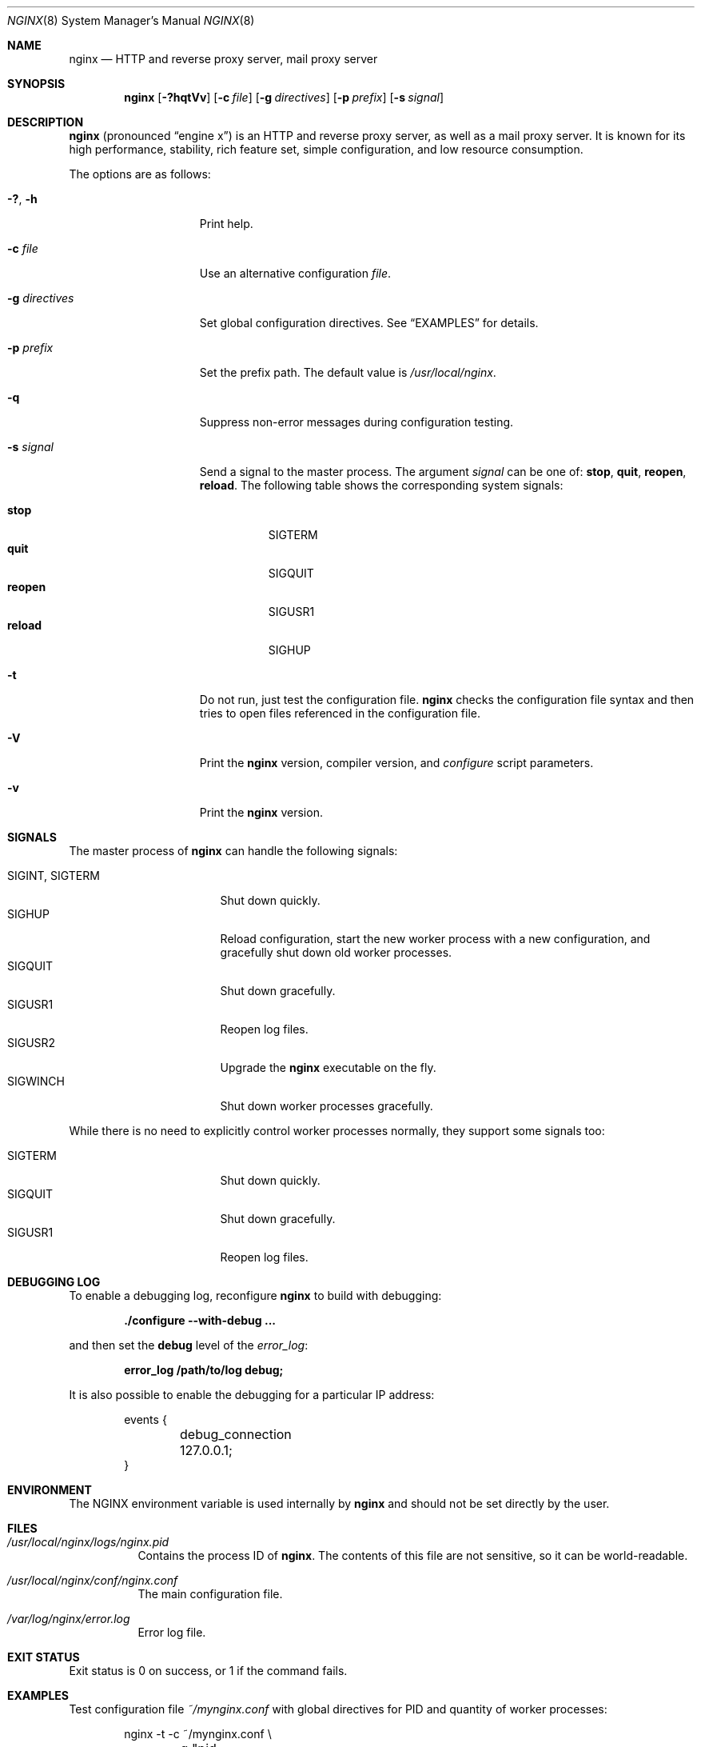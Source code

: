 .\"
.\" Copyright (C) 2010 Sergey A. Osokin
.\" Copyright (C) Nginx, Inc.
.\" All rights reserved.
.\"
.\" Redistribution and use in source and binary forms, with or without
.\" modification, are permitted provided that the following conditions
.\" are met:
.\" 1. Redistributions of source code must retain the above copyright
.\"    notice, this list of conditions and the following disclaimer.
.\" 2. Redistributions in binary form must reproduce the above copyright
.\"    notice, this list of conditions and the following disclaimer in the
.\"    documentation and/or other materials provided with the distribution.
.\"
.\" THIS SOFTWARE IS PROVIDED BY THE AUTHOR AND CONTRIBUTORS ``AS IS'' AND
.\" ANY EXPRESS OR IMPLIED WARRANTIES, INCLUDING, BUT NOT LIMITED TO, THE
.\" IMPLIED WARRANTIES OF MERCHANTABILITY AND FITNESS FOR A PARTICULAR PURPOSE
.\" ARE DISCLAIMED.  IN NO EVENT SHALL THE AUTHOR OR CONTRIBUTORS BE LIABLE
.\" FOR ANY DIRECT, INDIRECT, INCIDENTAL, SPECIAL, EXEMPLARY, OR CONSEQUENTIAL
.\" DAMAGES (INCLUDING, BUT NOT LIMITED TO, PROCUREMENT OF SUBSTITUTE GOODS
.\" OR SERVICES; LOSS OF USE, DATA, OR PROFITS; OR BUSINESS INTERRUPTION)
.\" HOWEVER CAUSED AND ON ANY THEORY OF LIABILITY, WHETHER IN CONTRACT, STRICT
.\" LIABILITY, OR TORT (INCLUDING NEGLIGENCE OR OTHERWISE) ARISING IN ANY WAY
.\" OUT OF THE USE OF THIS SOFTWARE, EVEN IF ADVISED OF THE POSSIBILITY OF
.\" SUCH DAMAGE.
.\"
.\"
.Dd March 6, 2012
.Dt NGINX 8
.Os
.Sh NAME
.Nm nginx
.Nd "HTTP and reverse proxy server, mail proxy server"
.Sh SYNOPSIS
.Nm
.Op Fl ?hqtVv
.Op Fl c Ar file
.Op Fl g Ar directives
.Op Fl p Ar prefix
.Op Fl s Ar signal
.Sh DESCRIPTION
.Nm
(pronounced
.Dq engine x )
is an HTTP and reverse proxy server, as well as a mail proxy server.
It is known for its high performance, stability, rich feature set, simple
configuration, and low resource consumption.
.Pp
The options are as follows:
.Bl -tag -width ".Fl d Ar directives"
.It Fl ?\& , h
Print help.
.It Fl c Ar file
Use an alternative configuration
.Ar file .
.It Fl g Ar directives
Set global configuration directives.
See
.Sx EXAMPLES
for details.
.It Fl p Ar prefix
Set the prefix path.
The default value is
.Pa /usr/local/nginx .
.It Fl q
Suppress non-error messages during configuration testing.
.It Fl s Ar signal
Send a signal to the master process.
The argument
.Ar signal
can be one of:
.Cm stop , quit , reopen , reload .
The following table shows the corresponding system signals:
.Pp
.Bl -tag -width ".Cm reopen" -compact
.It Cm stop
.Dv SIGTERM
.It Cm quit
.Dv SIGQUIT
.It Cm reopen
.Dv SIGUSR1
.It Cm reload
.Dv SIGHUP
.El
.It Fl t
Do not run, just test the configuration file.
.Nm
checks the configuration file syntax and then tries to open files
referenced in the configuration file.
.It Fl V
Print the
.Nm
version, compiler version, and
.Pa configure
script parameters.
.It Fl v
Print the
.Nm
version.
.El
.Sh SIGNALS
The master process of
.Nm
can handle the following signals:
.Pp
.Bl -tag -width ".Dv SIGINT , SIGTERM" -compact
.It Dv SIGINT , SIGTERM
Shut down quickly.
.It Dv SIGHUP
Reload configuration, start the new worker process with a new
configuration, and gracefully shut down old worker processes.
.It Dv SIGQUIT
Shut down gracefully.
.It Dv SIGUSR1
Reopen log files.
.It Dv SIGUSR2
Upgrade the
.Nm
executable on the fly.
.It Dv SIGWINCH
Shut down worker processes gracefully.
.El
.Pp
While there is no need to explicitly control worker processes normally,
they support some signals too:
.Pp
.Bl -tag -width ".Dv SIGINT , SIGTERM" -compact
.It Dv SIGTERM
Shut down quickly.
.It Dv SIGQUIT
Shut down gracefully.
.It Dv SIGUSR1
Reopen log files.
.El
.Sh DEBUGGING LOG
To enable a debugging log, reconfigure
.Nm
to build with debugging:
.Pp
.Dl "./configure --with-debug ..."
.Pp
and then set the
.Cm debug
level of the
.Va error_log :
.Pp
.Dl "error_log /path/to/log debug;"
.Pp
It is also possible to enable the debugging for a particular IP address:
.Bd -literal -offset indent
events {
	debug_connection 127.0.0.1;
}
.Ed
.Sh ENVIRONMENT
The
.Ev NGINX
environment variable is used internally by
.Nm
and should not be set directly by the user.
.Sh FILES
.Bl -tag -width indent
.It Pa /usr/local/nginx/logs/nginx.pid
Contains the process ID of
.Nm .
The contents of this file are not sensitive, so it can be world-readable.
.It Pa /usr/local/nginx/conf/nginx.conf
The main configuration file.
.It Pa /var/log/nginx/error.log
Error log file.
.El
.Sh EXIT STATUS
Exit status is 0 on success, or 1 if the command fails.
.Sh EXAMPLES
Test configuration file
.Pa ~/mynginx.conf
with global directives for PID and quantity of worker processes:
.Bd -literal -offset indent
nginx -t -c ~/mynginx.conf \e
	-g "pid /var/run/mynginx.pid; worker_processes 2;"
.Ed
.Sh SEE ALSO
.\"Xr nginx.conf 5
.\"Pp
Documentation at
.Pa http://nginx.org/en/docs/ .
.Pp
For questions and technical support, please refer to
.Pa http://nginx.org/en/support.html .
.Sh HISTORY
Development of
.Nm
started in 2002, with the first public release on October 4, 2004.
.Sh AUTHORS
.An -nosplit
.An Igor Sysoev Aq igor@sysoev.ru .
.Pp
This manual page was originally written by
.An Sergey A. Osokin Aq osa@FreeBSD.org.ru
as a result of compiling many
.Nm
documents from all over the world.
